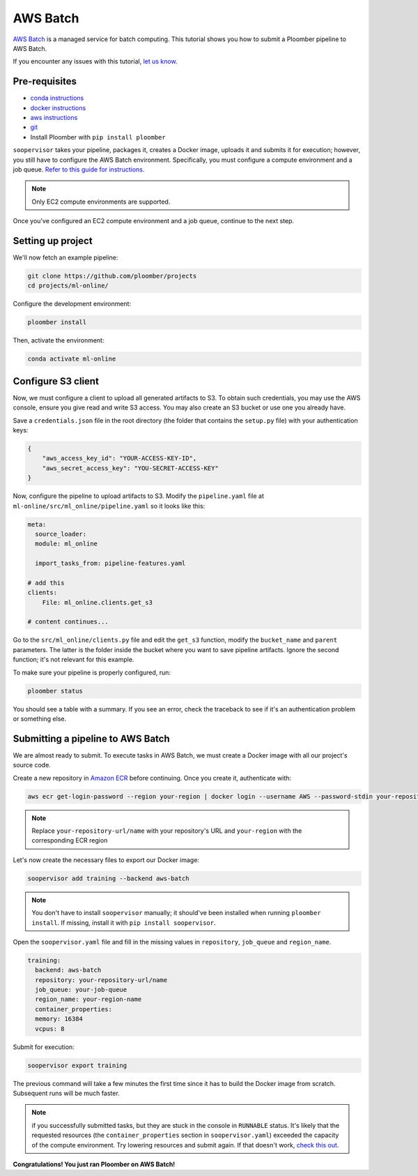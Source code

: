 AWS Batch
=========

`AWS Batch <https://aws.amazon.com/batch/>`_ is a managed service for batch
computing. This tutorial shows you how to submit a Ploomber pipeline to AWS
Batch.

If you encounter any issues with this
tutorial, `let us know <https://github.com/ploomber/soopervisor/issues/new?title=AWS%20Batch%20tutorial%20problem>`_.

Pre-requisites
--------------


* `conda instructions <https://docs.conda.io/en/latest/miniconda.html>`_
* `docker instructions <https://docs.docker.com/get-docker/>`_
* `aws instructions <https://docs.aws.amazon.com/cli/latest/userguide/install-cliv2.html>`_
* `git <https://git-scm.com/book/en/v2/Getting-Started-Installing-Git>`_
* Install Ploomber with ``pip install ploomber``

``soopervisor`` takes your pipeline, packages it, creates a Docker image,
uploads it and submits it for execution; however, you still have to configure
the AWS Batch environment. Specifically, you must configure a compute
environment and a job queue. `Refer to this guide for instructions. <https://docs.aws.amazon.com/batch/latest/userguide/Batch_GetStarted.html>`_

.. note:: Only EC2 compute environments are supported.

Once you've configured an EC2 compute environment and a job queue, continue to
the next step.

Setting up project
------------------

We'll now fetch an example pipeline:

.. code-block:: sh

    git clone https://github.com/ploomber/projects
    cd projects/ml-online/

Configure the development environment:

.. code-block:: sh

    ploomber install


Then, activate the environment:

.. code-block:: sh

    conda activate ml-online


Configure S3 client
-------------------

Now, we must configure a client to upload all generated artifacts to S3. To
obtain such credentials, you may use the AWS console, ensure you give read
and write S3 access. You may also create an S3 bucket or use one you already
have.

Save a ``credentials.json`` file in the root directory (the folder that contains
the ``setup.py`` file) with your authentication keys:

.. code-block:: json

    {
        "aws_access_key_id": "YOUR-ACCESS-KEY-ID",
        "aws_secret_access_key": "YOU-SECRET-ACCESS-KEY"
    }


Now, configure the pipeline to upload artifacts to S3. Modify the
``pipeline.yaml`` file at ``ml-online/src/ml_online/pipeline.yaml`` so
it looks like this:

.. code-block:: yaml

    meta:
      source_loader:
      module: ml_online

      import_tasks_from: pipeline-features.yaml

    # add this
    clients:
        File: ml_online.clients.get_s3

    # content continues...


Go to the ``src/ml_online/clients.py`` file and edit the ``get_s3`` function,
modify the ``bucket_name`` and ``parent`` parameters. The latter is the folder
inside the bucket where you want to save pipeline artifacts. Ignore the
second function; it's not relevant for this example.

To make sure your pipeline is properly configured, run:

.. code-block:: sh

    ploomber status

You should see a table with a summary. If you see an error, check the traceback
to see if it's an authentication problem or something else.


Submitting a pipeline to AWS Batch
----------------------------------

We are almost ready to submit. To execute tasks in AWS Batch, we must create
a Docker image with all our project's source code.

Create a new repository in `Amazon ECR <https://aws.amazon.com/ecr/>`_ before
continuing. Once you create it, authenticate with:

.. code-block:: sh

    aws ecr get-login-password --region your-region | docker login --username AWS --password-stdin your-repository-url/name


.. note::

    Replace ``your-repository-url/name`` with your repository's URL and
    ``your-region`` with the corresponding ECR region


Let's now create the necessary files to export our Docker image:

.. code-block:: sh

    soopervisor add training --backend aws-batch


.. note::

    You don't have to install ``soopervisor`` manually; it should've been
    installed when running ``ploomber install``. If missing, install it with
    ``pip install soopervisor``.


Open the ``soopervisor.yaml`` file and fill in the missing values in
``repository``, ``job_queue`` and ``region_name``.

.. code-block:: yaml

    training:
      backend: aws-batch
      repository: your-repository-url/name
      job_queue: your-job-queue
      region_name: your-region-name
      container_properties:
      memory: 16384
      vcpus: 8

Submit for execution:

.. code-block:: sh

    soopervisor export training

The previous command will take a few minutes the first time since it has to
build the Docker image from scratch. Subsequent runs will be much faster.


.. note:: 

    if you successfully submitted tasks, but they are stuck in the console in
    ``RUNNABLE`` status. It's likely that the requested resources (the
    ``container_properties`` section in ``soopervisor.yaml``) exceeded the capacity
    of the compute environment. Try lowering resources and submit again. If
    that doesn't work, `check this out <https://aws.amazon.com/premiumsupport/knowledge-center/batch-job-stuck-runnable-status/>`_.

**Congratulations! You just ran Ploomber on AWS Batch!**

